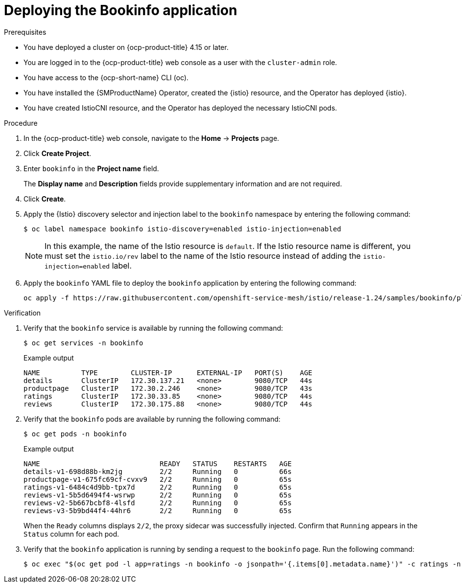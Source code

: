 // Module included in the following assemblies:
// install/ossm-installing-openshift-service-mesh.adoc

:_mod-docs-content-type: PROCEDURE
[id="deploying-book-info_{context}"]
= Deploying the Bookinfo application

.Prerequisites

* You have deployed a cluster on {ocp-product-title} 4.15 or later.
* You are logged in to the {ocp-product-title} web console as a user with the `cluster-admin` role.
* You have access to the {ocp-short-name} CLI (oc).
* You have installed the {SMProductName} Operator, created the {istio} resource, and the Operator has deployed {istio}.
* You have created IstioCNI resource, and the Operator has deployed the necessary IstioCNI pods.

.Procedure

. In the {ocp-product-title} web console, navigate to the *Home* -> *Projects* page.

. Click *Create Project*.

. Enter `bookinfo` in the *Project name* field.
+
The *Display name* and *Description* fields provide supplementary information and are not required.

. Click *Create*.

. Apply the {Istio} discovery selector and injection label to the `bookinfo` namespace by entering the following command:
+
[source,terminal]
----
$ oc label namespace bookinfo istio-discovery=enabled istio-injection=enabled
----
+
[NOTE]
====
In this example, the name of the Istio resource is `default`. If the Istio resource name is different, you must set the `istio.io/rev` label to the name of the Istio resource instead of adding the `istio-injection=enabled` label.
====

. Apply the `bookinfo` YAML file to deploy the `bookinfo` application by entering the following command:
+
[source,terminal]
----
oc apply -f https://raw.githubusercontent.com/openshift-service-mesh/istio/release-1.24/samples/bookinfo/platform/kube/bookinfo.yaml -n bookinfo
----

.Verification

. Verify that the `bookinfo` service is available by running the following command:
+
[source,terminal]
----
$ oc get services -n bookinfo
----
+
.Example output
[source,terminal]
----
NAME          TYPE        CLUSTER-IP      EXTERNAL-IP   PORT(S)    AGE
details       ClusterIP   172.30.137.21   <none>        9080/TCP   44s
productpage   ClusterIP   172.30.2.246    <none>        9080/TCP   43s
ratings       ClusterIP   172.30.33.85    <none>        9080/TCP   44s
reviews       ClusterIP   172.30.175.88   <none>        9080/TCP   44s
----

. Verify that the `bookinfo` pods are available by running the following command:
+
[source,terminal]
----
$ oc get pods -n bookinfo
----
+
.Example output
[source,terminal]
----
NAME                             READY   STATUS    RESTARTS   AGE
details-v1-698d88b-km2jg         2/2     Running   0          66s
productpage-v1-675fc69cf-cvxv9   2/2     Running   0          65s
ratings-v1-6484c4d9bb-tpx7d      2/2     Running   0          65s
reviews-v1-5b5d6494f4-wsrwp      2/2     Running   0          65s
reviews-v2-5b667bcbf8-4lsfd      2/2     Running   0          65s
reviews-v3-5b9bd44f4-44hr6       2/2     Running   0          65s
----
+
When the `Ready` columns displays `2/2`, the proxy sidecar was successfully injected. Confirm that `Running` appears in the `Status` column for each pod.

. Verify that the `bookinfo` application is running by sending a request to the `bookinfo` page. Run the following command:
+
[source,terminal]
----
$ oc exec "$(oc get pod -l app=ratings -n bookinfo -o jsonpath='{.items[0].metadata.name}')" -c ratings -n bookinfo -- curl -sS productpage:9080/productpage | grep -o "<title>.*</title>"
----